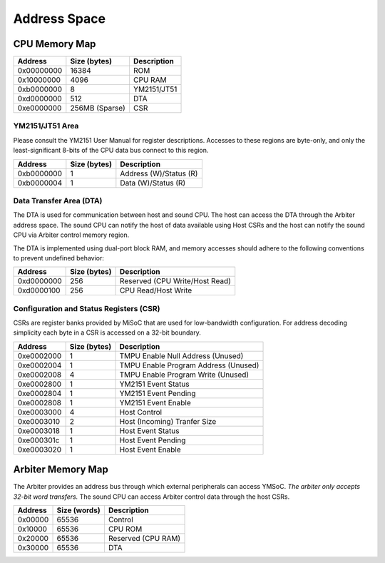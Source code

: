 Address Space
=============

CPU Memory Map
--------------
========== ============== ===========
Address    Size (bytes)   Description
========== ============== ===========
0x00000000 16384          ROM
0x10000000 4096           CPU RAM
0xb0000000 8              YM2151/JT51
0xd0000000 512            DTA
0xe0000000 256MB (Sparse) CSR
========== ============== ===========

YM2151/JT51 Area
^^^^^^^^^^^^^^^^

Please consult the YM2151 User Manual for register descriptions. Accesses
to these regions are byte-only, and only the least-significant 8-bits of
the CPU data bus connect to this region.

========== ============== ===========
Address    Size (bytes)   Description
========== ============== ===========
0xb0000000 1              Address (W)/Status (R)
0xb0000004 1              Data (W)/Status (R)
========== ============== ===========

Data Transfer Area (DTA)
^^^^^^^^^^^^^^^^^^^^^^^^

The DTA is used for communication between host and sound CPU. The host
can access the DTA through the Arbiter address space. The sound CPU
can notify the host of data available using Host CSRs and the host can
notify the sound CPU via Arbiter control memory region.

The DTA is implemented using dual-port block RAM, and memory accesses
should adhere to the following conventions to prevent undefined behavior:

========== ============== ===========
Address    Size (bytes)   Description
========== ============== ===========
0xd0000000 256            Reserved (CPU Write/Host Read)
0xd0000100 256            CPU Read/Host Write
========== ============== ===========

Configuration and Status Registers (CSR)
^^^^^^^^^^^^^^^^^^^^^^^^^^^^^^^^^^^^^^^^

CSRs are register banks provided by MiSoC that are used for low-bandwidth
configuration. For address decoding simplicity each byte in a CSR is
accessed on a 32-bit boundary.

========== ============== ===========
Address    Size (bytes)   Description
========== ============== ===========
0xe0002000 1              TMPU Enable Null Address (Unused)
0xe0002004 1              TMPU Enable Program Address (Unused)
0xe0002008 4              TMPU Enable Program Write (Unused)
0xe0002800 1              YM2151 Event Status
0xe0002804 1              YM2151 Event Pending
0xe0002808 1              YM2151 Event Enable
0xe0003000 4              Host Control
0xe0003010 2              Host (Incoming) Tranfer Size
0xe0003018 1              Host Event Status
0xe000301c 1              Host Event Pending
0xe0003020 1              Host Event Enable
========== ============== ===========


Arbiter Memory Map
------------------

The Arbiter provides an address bus through which external peripherals
can access YMSoC. *The arbiter only accepts 32-bit word transfers.* The
sound CPU can access Arbiter control data through the host CSRs.

========== ============== ===========
Address    Size (words)   Description
========== ============== ===========
0x00000    65536          Control
0x10000    65536          CPU ROM
0x20000    65536          Reserved (CPU RAM)
0x30000    65536          DTA
========== ============== ===========
